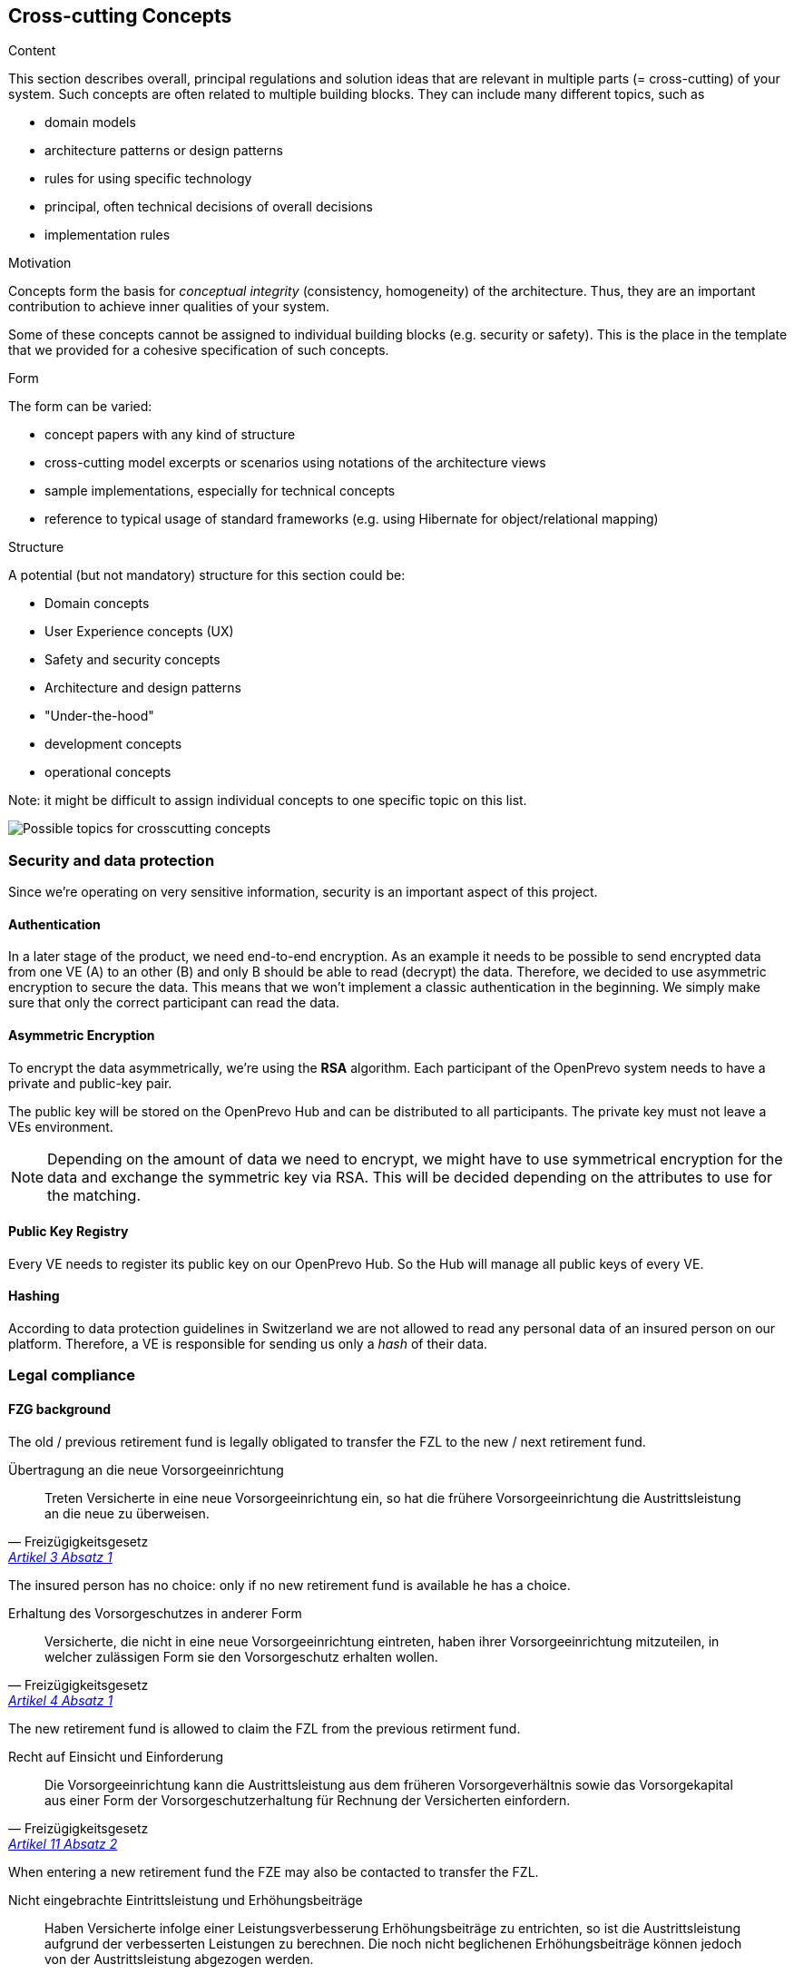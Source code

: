 [[section-concepts]]
== Cross-cutting Concepts


[role="arc42help"]
****
.Content
This section describes overall, principal regulations and solution ideas that are
relevant in multiple parts (= cross-cutting) of your system.
Such concepts are often related to multiple building blocks.
They can include many different topics, such as

* domain models
* architecture patterns or design patterns
* rules for using specific technology
* principal, often technical decisions of overall decisions
* implementation rules

.Motivation
Concepts form the basis for _conceptual integrity_ (consistency, homogeneity)
of the architecture. Thus, they are an important contribution to achieve inner qualities of your system.

Some of these concepts cannot be assigned to individual building blocks
(e.g. security or safety). This is the place in the template that we provided for a
cohesive specification of such concepts.

.Form
The form can be varied:

* concept papers with any kind of structure
* cross-cutting model excerpts or scenarios using notations of the architecture views
* sample implementations, especially for technical concepts
* reference to typical usage of standard frameworks (e.g. using Hibernate for object/relational mapping)

.Structure
A potential (but not mandatory) structure for this section could be:

* Domain concepts
* User Experience concepts (UX)
* Safety and security concepts
* Architecture and design patterns
* "Under-the-hood"
* development concepts
* operational concepts

Note: it might be difficult to assign individual concepts to one specific topic
on this list.

image:08-Crosscutting-Concepts-Structure-EN.png["Possible topics for crosscutting concepts"]
****


=== Security and data protection

Since we're operating on very sensitive information, security is an important aspect of this project.

==== Authentication

In a later stage of the product, we need end-to-end encryption. As an example it needs to be possible to send encrypted data from one VE (A) to an other (B) and only B should be able to read (decrypt) the data. Therefore, we decided to use asymmetric encryption to secure the data. This means that we won't implement a classic authentication in the beginning. We simply make sure that only the correct participant can read the data.

==== Asymmetric Encryption

To encrypt the data asymmetrically, we're using the **RSA** algorithm. Each participant of the OpenPrevo system needs to have a private and public-key pair.

The public key will be stored on the OpenPrevo Hub and can be distributed to all participants. The private key must not leave a VEs environment.

NOTE: Depending on the amount of data we need to encrypt, we might have to use symmetrical encryption for the data and exchange the symmetric key via RSA. This will be decided depending on the attributes to use for the matching.

==== Public Key Registry

Every VE needs to register its public key on our OpenPrevo Hub. So the Hub will manage all public keys of every VE.

==== Hashing

According to data protection guidelines in Switzerland we are not allowed to read any personal data of an insured person on our platform. Therefore, a VE is responsible for sending us only a _hash_ of their data.

=== Legal compliance

==== FZG background

The old / previous retirement fund is legally obligated to transfer the FZL to the new / next retirement fund.

.Übertragung an die neue Vorsorgeeinrichtung
[quote, Freizügigkeitsgesetz, 'https://www.admin.ch/opc/de/classified-compilation/19930375/index.html#a3[Artikel 3 Absatz 1]']     
Treten Versicherte in eine neue Vorsorgeeinrichtung ein, so hat die frühere Vorsorgeeinrichtung die Austrittsleistung an die neue zu überweisen.

The insured person has no choice: only if no new retirement fund is available he has a choice.

.Erhaltung des Vorsorgeschutzes in anderer Form
[quote, Freizügigkeitsgesetz, 'https://www.admin.ch/opc/de/classified-compilation/19930375/index.html#a4[Artikel 4 Absatz 1]']     
Versicherte, die nicht in eine neue Vorsorgeeinrichtung eintreten, haben ihrer Vorsorgeeinrichtung mitzuteilen, in welcher zulässigen Form sie den Vorsorgeschutz erhalten wollen.

The new retirement fund is allowed to claim the FZL from the previous retirment fund.

.Recht auf Einsicht und Einforderung
[quote, Freizügigkeitsgesetz, 'https://www.admin.ch/opc/de/classified-compilation/19930375/index.html#a11[Artikel 11 Absatz 2]']     
Die Vorsorgeeinrichtung kann die Austrittsleistung aus dem früheren Vorsorgeverhältnis sowie das Vorsorgekapital aus einer Form der Vorsorgeschutzerhaltung für Rechnung der Versicherten einfordern.

When entering a new retirement fund the FZE may also be contacted to transfer the FZL.

.Nicht eingebrachte Eintrittsleistung und Erhöhungsbeiträge 
[quote, Freizügigkeitsgesetz, 'https://www.admin.ch/opc/de/classified-compilation/19930375/index.html#a6[Artikel 6 Absatz 2]']     
Haben Versicherte infolge einer Leistungsverbesserung Erhöhungsbeiträge zu entrichten, so ist die Austrittsleistung aufgrund der verbesserten Leistungen zu berechnen. Die noch nicht beglichenen Erhöhungsbeiträge können jedoch von der Austrittsleistung abgezogen werden.

==== BVG background

Neutral institutions assigned with tasks (performing, controlling, supervision) related to the federal BVG law are allowed to process the necessary data.

.Datenbekanntgabe 
[quote, Berufliche Vorsorge Gesetz, 'https://www.admin.ch/opc/de/classified-compilation/19820152/index.html#a86a[Artikel 86a Abschnitt g/a]']     
Sofern kein überwiegendes Privatinteresse entgegensteht, dürfen Daten bekannt gegeben werden an a. andere mit der Durchführung sowie der Kontrolle oder der Beaufsichtigung der Durchführung dieses Gesetzes betrauten Organe, wenn sie für die Erfüllung der ihnen nach diesem Gesetz übertragenen Aufgaben erforderlich sind;

=== _<Concept n>_

_<explanation>_

...